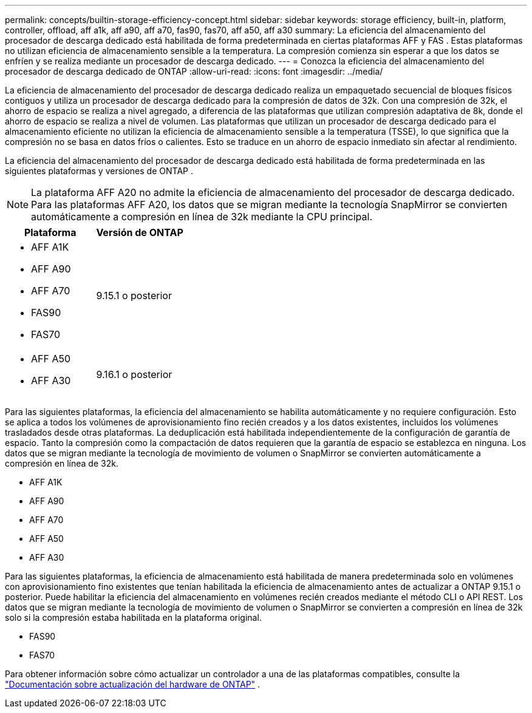 ---
permalink: concepts/builtin-storage-efficiency-concept.html 
sidebar: sidebar 
keywords: storage efficiency, built-in, platform, controller, offload, aff a1k, aff a90, aff a70, fas90, fas70, aff a50, aff a30 
summary: La eficiencia del almacenamiento del procesador de descarga dedicado está habilitada de forma predeterminada en ciertas plataformas AFF y FAS . Estas plataformas no utilizan eficiencia de almacenamiento sensible a la temperatura.  La compresión comienza sin esperar a que los datos se enfríen y se realiza mediante un procesador de descarga dedicado. 
---
= Conozca la eficiencia del almacenamiento del procesador de descarga dedicado de ONTAP
:allow-uri-read: 
:icons: font
:imagesdir: ../media/


[role="lead"]
La eficiencia de almacenamiento del procesador de descarga dedicado realiza un empaquetado secuencial de bloques físicos contiguos y utiliza un procesador de descarga dedicado para la compresión de datos de 32k.  Con una compresión de 32k, el ahorro de espacio se realiza a nivel agregado, a diferencia de las plataformas que utilizan compresión adaptativa de 8k, donde el ahorro de espacio se realiza a nivel de volumen.  Las plataformas que utilizan un procesador de descarga dedicado para el almacenamiento eficiente no utilizan la eficiencia de almacenamiento sensible a la temperatura (TSSE), lo que significa que la compresión no se basa en datos fríos o calientes.  Esto se traduce en un ahorro de espacio inmediato sin afectar al rendimiento.

La eficiencia del almacenamiento del procesador de descarga dedicado está habilitada de forma predeterminada en las siguientes plataformas y versiones de ONTAP .


NOTE: La plataforma AFF A20 no admite la eficiencia de almacenamiento del procesador de descarga dedicado.  Para las plataformas AFF A20, los datos que se migran mediante la tecnología SnapMirror se convierten automáticamente a compresión en línea de 32k mediante la CPU principal.

[cols="2"]
|===
| Plataforma | Versión de ONTAP 


 a| 
* AFF A1K
* AFF A90
* AFF A70
* FAS90
* FAS70

| 9.15.1 o posterior 


 a| 
* AFF A50
* AFF A30

| 9.16.1 o posterior 
|===
Para las siguientes plataformas, la eficiencia del almacenamiento se habilita automáticamente y no requiere configuración.  Esto se aplica a todos los volúmenes de aprovisionamiento fino recién creados y a los datos existentes, incluidos los volúmenes trasladados desde otras plataformas.  La deduplicación está habilitada independientemente de la configuración de garantía de espacio.  Tanto la compresión como la compactación de datos requieren que la garantía de espacio se establezca en ninguna.  Los datos que se migran mediante la tecnología de movimiento de volumen o SnapMirror se convierten automáticamente a compresión en línea de 32k.

* AFF A1K
* AFF A90
* AFF A70
* AFF A50
* AFF A30


Para las siguientes plataformas, la eficiencia de almacenamiento está habilitada de manera predeterminada solo en volúmenes con aprovisionamiento fino existentes que tenían habilitada la eficiencia de almacenamiento antes de actualizar a ONTAP 9.15.1 o posterior.  Puede habilitar la eficiencia del almacenamiento en volúmenes recién creados mediante el método CLI o API REST.  Los datos que se migran mediante la tecnología de movimiento de volumen o SnapMirror se convierten a compresión en línea de 32k solo si la compresión estaba habilitada en la plataforma original.

* FAS90
* FAS70


Para obtener información sobre cómo actualizar un controlador a una de las plataformas compatibles, consulte la https://docs.netapp.com/us-en/ontap-systems-upgrade/choose_controller_upgrade_procedure.html["Documentación sobre actualización del hardware de ONTAP"^] .
